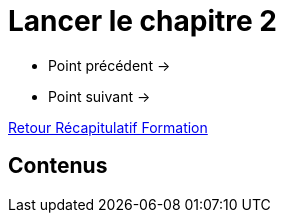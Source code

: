 = Lancer le chapitre 2

* Point précédent -> 
* Point suivant -> 

xref:Formation1/index.adoc[Retour Récapitulatif Formation]

== Contenus